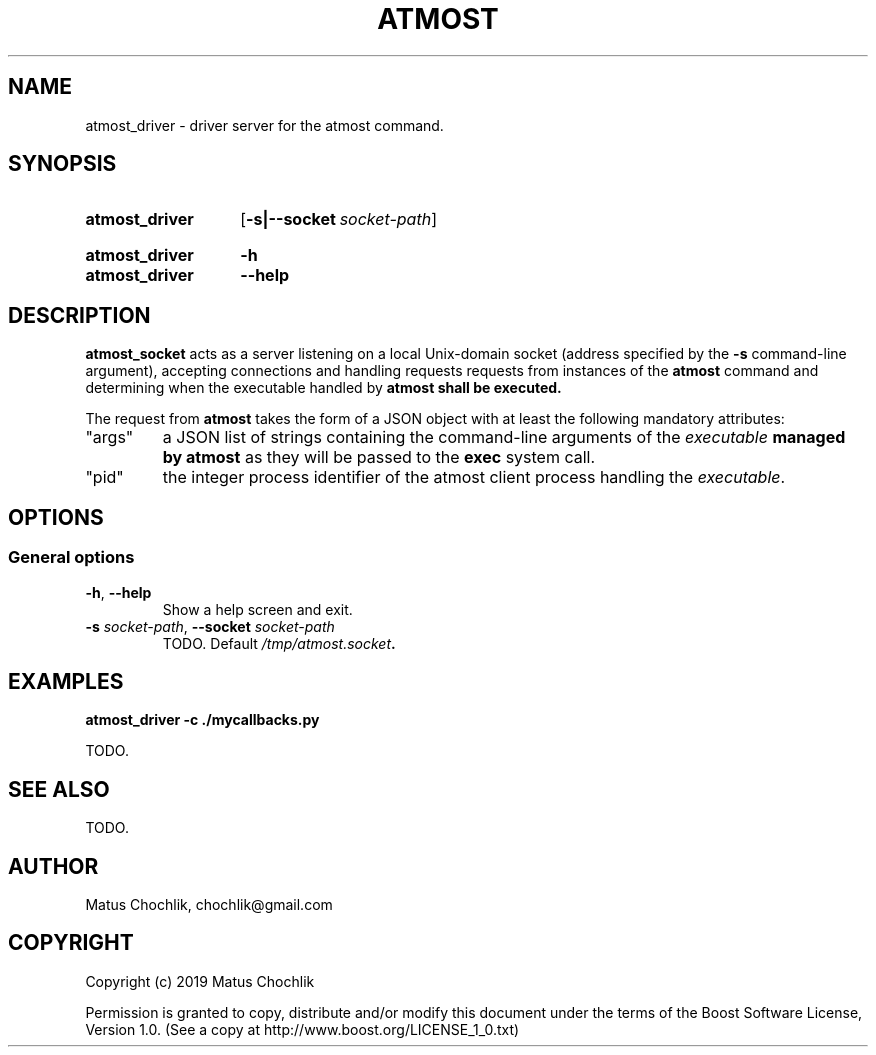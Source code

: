 .TH ATMOST 1 "2019-08-06" "Limits concurrent execution of executable."
.SH "NAME"
atmost_driver \- driver server for the atmost command.
.SH "SYNOPSIS"
.SY atmost_driver
.OP \-s|\-\-socket socket\-path
.YS
.
.SY atmost_driver
.B -h
.SY atmost_driver
.B --help
.YS
.SH "DESCRIPTION"
\fBatmost_socket\fR acts as a server listening on a local Unix-domain socket
(address specified by the \fB-s\fR command-line argument), accepting connections
and handling requests requests from instances of the \fBatmost\fR command
and determining when the executable handled by \fBatmost\fB shall be executed.
.PP
The request from \fBatmost\fR takes the form of a JSON object with at least
the following mandatory attributes:
.IP \(dqargs\(dq
a JSON list of strings containing the command-line arguments of the
\fIexecutable\fB managed by \fBatmost\fR as they will be passed to the
\fBexec\fR system call.
.IP \(dqpid\(dq
the integer process identifier of the atmost client process handling the
\fIexecutable\fR.

.SH "OPTIONS"
.SS "General options"
.TP
\fB-h\fR, \fB--help\fR
Show a help screen and exit.
.TP
\fB-s\fR \fIsocket-path\fR, \fB--socket\fR \fIsocket-path\fR
TODO.
Default \fI/tmp/atmost.socket\fB.

.SH "EXAMPLES"
.EX
.B atmost_driver -c ./mycallbacks.py
.EE
.PP
TODO.

.SH "SEE ALSO"
TODO.

.SH "AUTHOR"
Matus Chochlik, chochlik@gmail.com
.SH "COPYRIGHT"
Copyright (c) 2019 Matus Chochlik
.PP
Permission is granted to copy, distribute and/or modify this document
under the terms of the Boost Software License, Version 1.0.
(See a copy at http://www.boost.org/LICENSE_1_0.txt)
